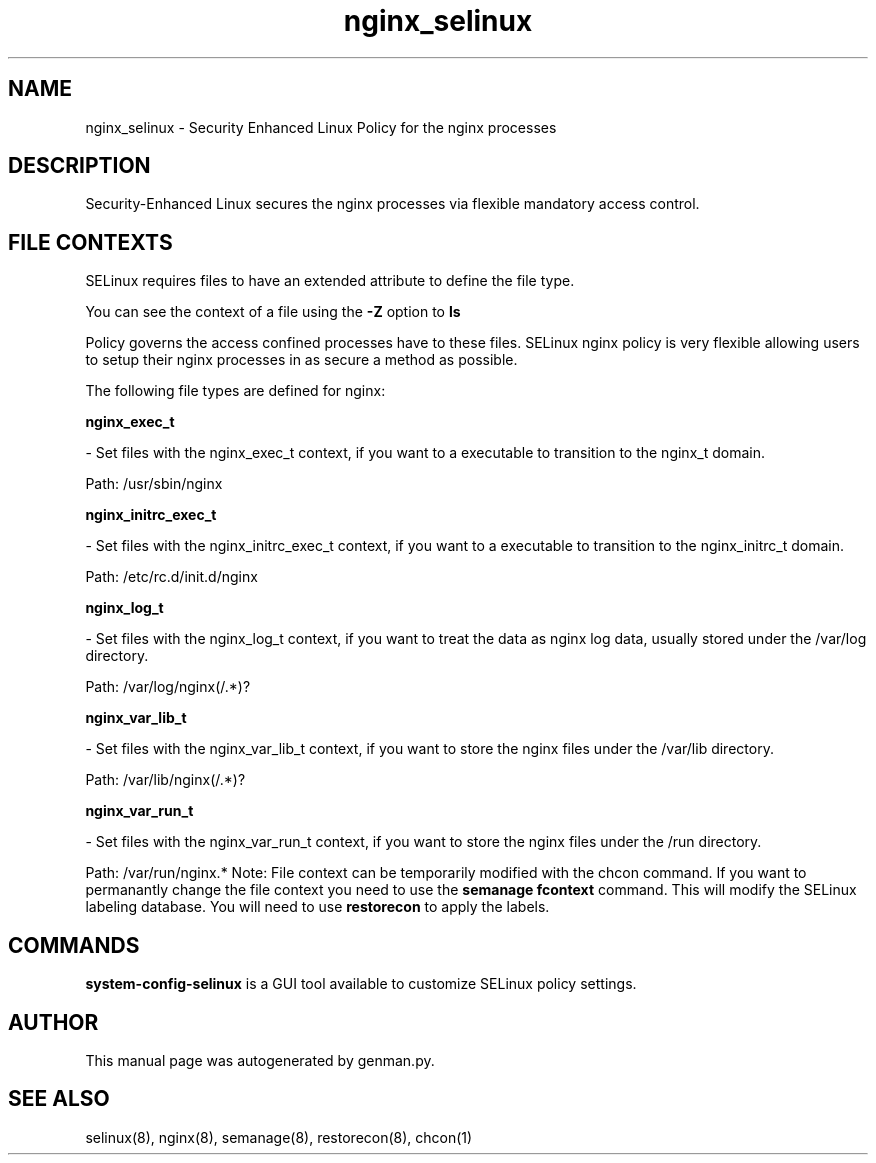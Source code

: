 .TH  "nginx_selinux"  "8"  "nginx" "dwalsh@redhat.com" "nginx SELinux Policy documentation"
.SH "NAME"
nginx_selinux \- Security Enhanced Linux Policy for the nginx processes
.SH "DESCRIPTION"

Security-Enhanced Linux secures the nginx processes via flexible mandatory access
control.  
.SH FILE CONTEXTS
SELinux requires files to have an extended attribute to define the file type. 
.PP
You can see the context of a file using the \fB\-Z\fP option to \fBls\bP
.PP
Policy governs the access confined processes have to these files. 
SELinux nginx policy is very flexible allowing users to setup their nginx processes in as secure a method as possible.
.PP 
The following file types are defined for nginx:


.EX
.B nginx_exec_t 
.EE

- Set files with the nginx_exec_t context, if you want to a executable to transition to the nginx_t domain.

.br
Path: 
/usr/sbin/nginx

.EX
.B nginx_initrc_exec_t 
.EE

- Set files with the nginx_initrc_exec_t context, if you want to a executable to transition to the nginx_initrc_t domain.

.br
Path: 
/etc/rc\.d/init\.d/nginx

.EX
.B nginx_log_t 
.EE

- Set files with the nginx_log_t context, if you want to treat the data as nginx log data, usually stored under the /var/log directory.

.br
Path: 
/var/log/nginx(/.*)?

.EX
.B nginx_var_lib_t 
.EE

- Set files with the nginx_var_lib_t context, if you want to store the nginx files under the /var/lib directory.

.br
Path: 
/var/lib/nginx(/.*)?

.EX
.B nginx_var_run_t 
.EE

- Set files with the nginx_var_run_t context, if you want to store the nginx files under the /run directory.

.br
Path: 
/var/run/nginx.*
Note: File context can be temporarily modified with the chcon command.  If you want to permanantly change the file context you need to use the 
.B semanage fcontext 
command.  This will modify the SELinux labeling database.  You will need to use
.B restorecon
to apply the labels.

.SH "COMMANDS"

.PP
.B system-config-selinux 
is a GUI tool available to customize SELinux policy settings.

.SH AUTHOR	
This manual page was autogenerated by genman.py.

.SH "SEE ALSO"
selinux(8), nginx(8), semanage(8), restorecon(8), chcon(1)

